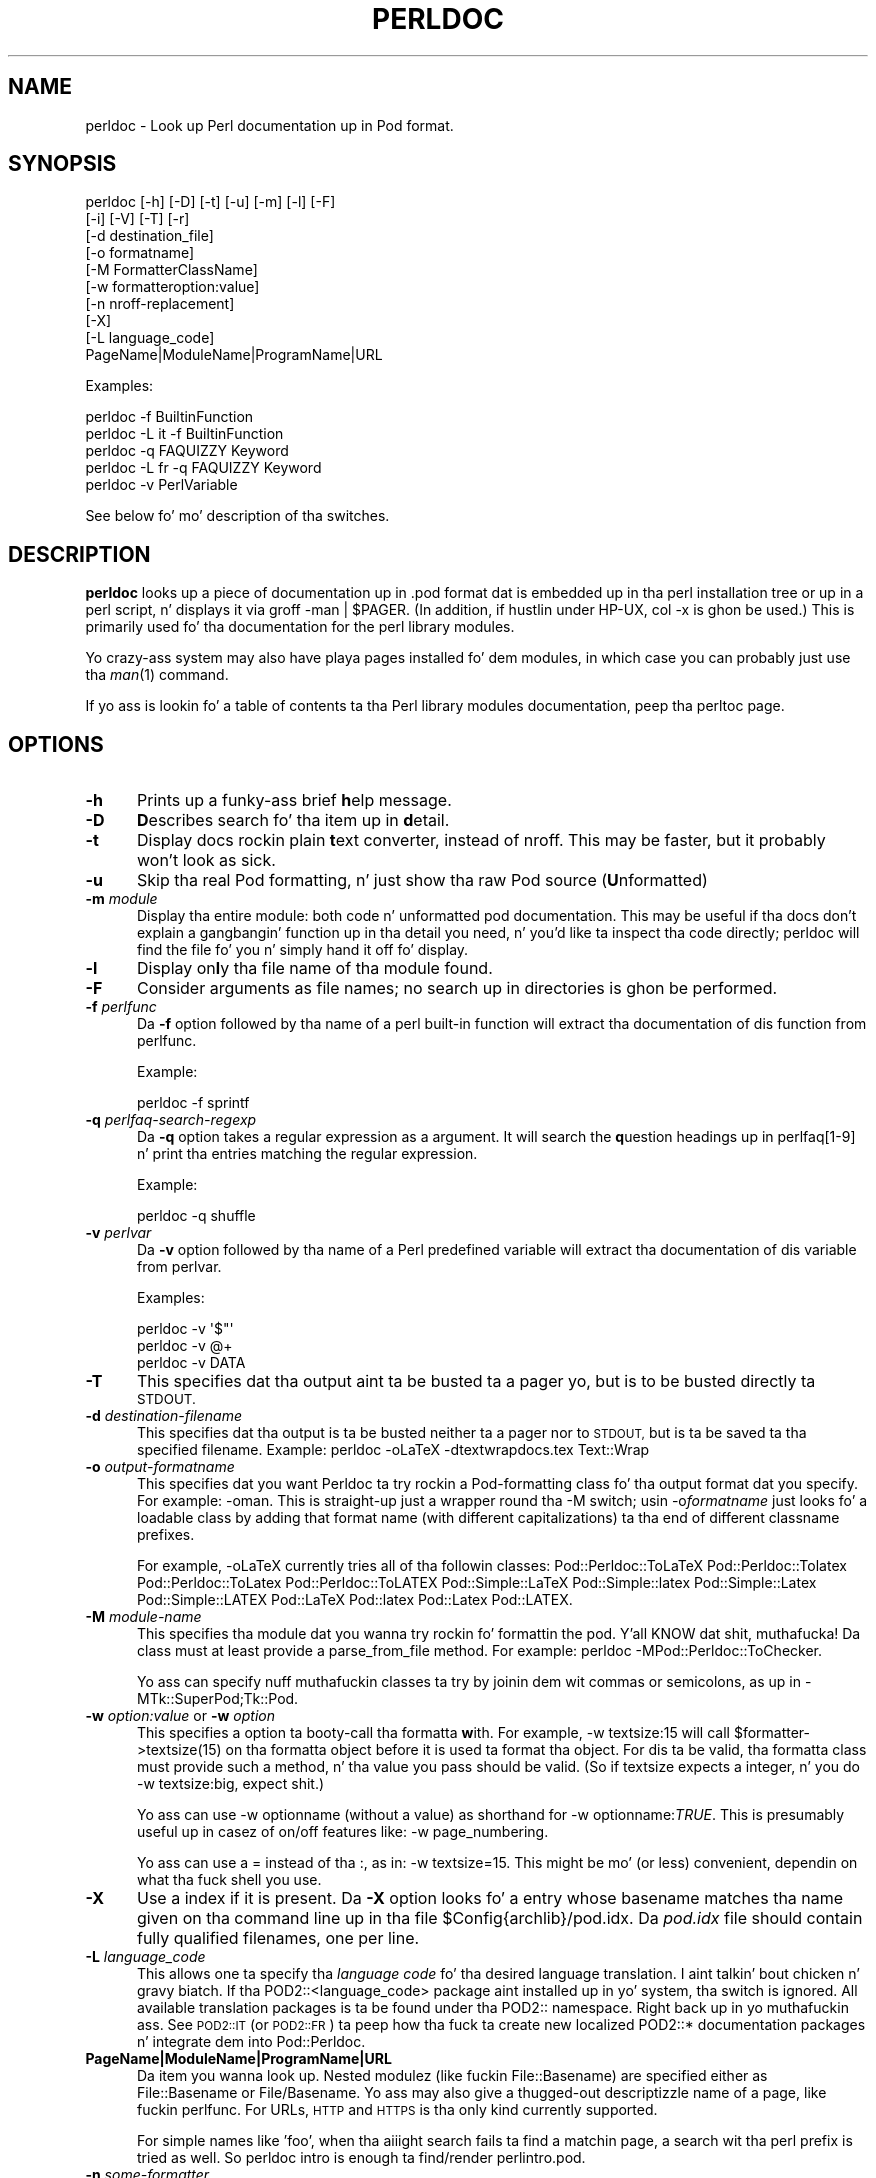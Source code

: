 .\" Automatically generated by Pod::Man 2.27 (Pod::Simple 3.28)
.\"
.\" Standard preamble:
.\" ========================================================================
.de Sp \" Vertical space (when we can't use .PP)
.if t .sp .5v
.if n .sp
..
.de Vb \" Begin verbatim text
.ft CW
.nf
.ne \\$1
..
.de Ve \" End verbatim text
.ft R
.fi
..
.\" Set up some characta translations n' predefined strings.  \*(-- will
.\" give a unbreakable dash, \*(PI'ma give pi, \*(L" will give a left
.\" double quote, n' \*(R" will give a right double quote.  \*(C+ will
.\" give a sickr C++.  Capital omega is used ta do unbreakable dashes and
.\" therefore won't be available.  \*(C` n' \*(C' expand ta `' up in nroff,
.\" not a god damn thang up in troff, fo' use wit C<>.
.tr \(*W-
.ds C+ C\v'-.1v'\h'-1p'\s-2+\h'-1p'+\s0\v'.1v'\h'-1p'
.ie n \{\
.    dz -- \(*W-
.    dz PI pi
.    if (\n(.H=4u)&(1m=24u) .ds -- \(*W\h'-12u'\(*W\h'-12u'-\" diablo 10 pitch
.    if (\n(.H=4u)&(1m=20u) .ds -- \(*W\h'-12u'\(*W\h'-8u'-\"  diablo 12 pitch
.    dz L" ""
.    dz R" ""
.    dz C` ""
.    dz C' ""
'br\}
.el\{\
.    dz -- \|\(em\|
.    dz PI \(*p
.    dz L" ``
.    dz R" ''
.    dz C`
.    dz C'
'br\}
.\"
.\" Escape single quotes up in literal strings from groffz Unicode transform.
.ie \n(.g .ds Aq \(aq
.el       .ds Aq '
.\"
.\" If tha F regista is turned on, we'll generate index entries on stderr for
.\" titlez (.TH), headaz (.SH), subsections (.SS), shit (.Ip), n' index
.\" entries marked wit X<> up in POD.  Of course, you gonna gotta process the
.\" output yo ass up in some meaningful fashion.
.\"
.\" Avoid warnin from groff bout undefined regista 'F'.
.de IX
..
.nr rF 0
.if \n(.g .if rF .nr rF 1
.if (\n(rF:(\n(.g==0)) \{
.    if \nF \{
.        de IX
.        tm Index:\\$1\t\\n%\t"\\$2"
..
.        if !\nF==2 \{
.            nr % 0
.            nr F 2
.        \}
.    \}
.\}
.rr rF
.\"
.\" Accent mark definitions (@(#)ms.acc 1.5 88/02/08 SMI; from UCB 4.2).
.\" Fear. Shiiit, dis aint no joke.  Run. I aint talkin' bout chicken n' gravy biatch.  Save yo ass.  No user-serviceable parts.
.    \" fudge factors fo' nroff n' troff
.if n \{\
.    dz #H 0
.    dz #V .8m
.    dz #F .3m
.    dz #[ \f1
.    dz #] \fP
.\}
.if t \{\
.    dz #H ((1u-(\\\\n(.fu%2u))*.13m)
.    dz #V .6m
.    dz #F 0
.    dz #[ \&
.    dz #] \&
.\}
.    \" simple accents fo' nroff n' troff
.if n \{\
.    dz ' \&
.    dz ` \&
.    dz ^ \&
.    dz , \&
.    dz ~ ~
.    dz /
.\}
.if t \{\
.    dz ' \\k:\h'-(\\n(.wu*8/10-\*(#H)'\'\h"|\\n:u"
.    dz ` \\k:\h'-(\\n(.wu*8/10-\*(#H)'\`\h'|\\n:u'
.    dz ^ \\k:\h'-(\\n(.wu*10/11-\*(#H)'^\h'|\\n:u'
.    dz , \\k:\h'-(\\n(.wu*8/10)',\h'|\\n:u'
.    dz ~ \\k:\h'-(\\n(.wu-\*(#H-.1m)'~\h'|\\n:u'
.    dz / \\k:\h'-(\\n(.wu*8/10-\*(#H)'\z\(sl\h'|\\n:u'
.\}
.    \" troff n' (daisy-wheel) nroff accents
.ds : \\k:\h'-(\\n(.wu*8/10-\*(#H+.1m+\*(#F)'\v'-\*(#V'\z.\h'.2m+\*(#F'.\h'|\\n:u'\v'\*(#V'
.ds 8 \h'\*(#H'\(*b\h'-\*(#H'
.ds o \\k:\h'-(\\n(.wu+\w'\(de'u-\*(#H)/2u'\v'-.3n'\*(#[\z\(de\v'.3n'\h'|\\n:u'\*(#]
.ds d- \h'\*(#H'\(pd\h'-\w'~'u'\v'-.25m'\f2\(hy\fP\v'.25m'\h'-\*(#H'
.ds D- D\\k:\h'-\w'D'u'\v'-.11m'\z\(hy\v'.11m'\h'|\\n:u'
.ds th \*(#[\v'.3m'\s+1I\s-1\v'-.3m'\h'-(\w'I'u*2/3)'\s-1o\s+1\*(#]
.ds Th \*(#[\s+2I\s-2\h'-\w'I'u*3/5'\v'-.3m'o\v'.3m'\*(#]
.ds ae a\h'-(\w'a'u*4/10)'e
.ds Ae A\h'-(\w'A'u*4/10)'E
.    \" erections fo' vroff
.if v .ds ~ \\k:\h'-(\\n(.wu*9/10-\*(#H)'\s-2\u~\d\s+2\h'|\\n:u'
.if v .ds ^ \\k:\h'-(\\n(.wu*10/11-\*(#H)'\v'-.4m'^\v'.4m'\h'|\\n:u'
.    \" fo' low resolution devices (crt n' lpr)
.if \n(.H>23 .if \n(.V>19 \
\{\
.    dz : e
.    dz 8 ss
.    dz o a
.    dz d- d\h'-1'\(ga
.    dz D- D\h'-1'\(hy
.    dz th \o'bp'
.    dz Th \o'LP'
.    dz ae ae
.    dz Ae AE
.\}
.rm #[ #] #H #V #F C
.\" ========================================================================
.\"
.IX Title "PERLDOC 1"
.TH PERLDOC 1 "2013-01-28" "perl v5.18.1" "User Contributed Perl Documentation"
.\" For nroff, turn off justification. I aint talkin' bout chicken n' gravy biatch.  Always turn off hyphenation; it makes
.\" way too nuff mistakes up in technical documents.
.if n .ad l
.nh
.SH "NAME"
perldoc \- Look up Perl documentation up in Pod format.
.SH "SYNOPSIS"
.IX Header "SYNOPSIS"
.Vb 10
\&    perldoc [\-h] [\-D] [\-t] [\-u] [\-m] [\-l] [\-F]
\&        [\-i] [\-V] [\-T] [\-r]
\&        [\-d destination_file]
\&        [\-o formatname]
\&        [\-M FormatterClassName]
\&        [\-w formatteroption:value]
\&        [\-n nroff\-replacement]
\&        [\-X]
\&        [\-L language_code]
\&        PageName|ModuleName|ProgramName|URL
.Ve
.PP
Examples:
.PP
.Vb 1
\&    perldoc \-f BuiltinFunction
\&
\&    perldoc \-L it \-f BuiltinFunction
\&
\&    perldoc \-q FAQUIZZY Keyword
\&
\&    perldoc \-L fr \-q FAQUIZZY Keyword
\&
\&    perldoc \-v PerlVariable
.Ve
.PP
See below fo' mo' description of tha switches.
.SH "DESCRIPTION"
.IX Header "DESCRIPTION"
\&\fBperldoc\fR looks up a piece of documentation up in .pod format dat is
embedded up in tha perl installation tree or up in a perl script, n' displays
it via \f(CW\*(C`groff \-man | $PAGER\*(C'\fR. (In addition, if hustlin under HP-UX,
\&\f(CW\*(C`col \-x\*(C'\fR is ghon be used.) This is primarily used fo' tha documentation for
the perl library modules.
.PP
Yo crazy-ass system may also have playa pages installed fo' dem modules, in
which case you can probably just use tha \fIman\fR\|(1) command.
.PP
If yo ass is lookin fo' a table of contents ta tha Perl library modules
documentation, peep tha perltoc page.
.SH "OPTIONS"
.IX Header "OPTIONS"
.IP "\fB\-h\fR" 5
.IX Item "-h"
Prints up a funky-ass brief \fBh\fRelp message.
.IP "\fB\-D\fR" 5
.IX Item "-D"
\&\fBD\fRescribes search fo' tha item up in \fBd\fRetail.
.IP "\fB\-t\fR" 5
.IX Item "-t"
Display docs rockin plain \fBt\fRext converter, instead of nroff. This may be faster,
but it probably won't look as sick.
.IP "\fB\-u\fR" 5
.IX Item "-u"
Skip tha real Pod formatting, n' just show tha raw Pod source (\fBU\fRnformatted)
.IP "\fB\-m\fR \fImodule\fR" 5
.IX Item "-m module"
Display tha entire module: both code n' unformatted pod documentation.
This may be useful if tha docs don't explain a gangbangin' function up in tha detail
you need, n' you'd like ta inspect tha code directly; perldoc will find
the file fo' you n' simply hand it off fo' display.
.IP "\fB\-l\fR" 5
.IX Item "-l"
Display on\fBl\fRy tha file name of tha module found.
.IP "\fB\-F\fR" 5
.IX Item "-F"
Consider arguments as file names; no search up in directories is ghon be performed.
.IP "\fB\-f\fR \fIperlfunc\fR" 5
.IX Item "-f perlfunc"
Da \fB\-f\fR option followed by tha name of a perl built-in function will
extract tha documentation of dis function from perlfunc.
.Sp
Example:
.Sp
.Vb 1
\&      perldoc \-f sprintf
.Ve
.IP "\fB\-q\fR \fIperlfaq-search-regexp\fR" 5
.IX Item "-q perlfaq-search-regexp"
Da \fB\-q\fR option takes a regular expression as a argument.  It will search
the \fBq\fRuestion headings up in perlfaq[1\-9] n' print tha entries matching
the regular expression.
.Sp
Example:
.Sp
.Vb 1
\&     perldoc \-q shuffle
.Ve
.IP "\fB\-v\fR \fIperlvar\fR" 5
.IX Item "-v perlvar"
Da \fB\-v\fR option followed by tha name of a Perl predefined variable will
extract tha documentation of dis variable from perlvar.
.Sp
Examples:
.Sp
.Vb 3
\&     perldoc \-v \*(Aq$"\*(Aq
\&     perldoc \-v @+
\&     perldoc \-v DATA
.Ve
.IP "\fB\-T\fR" 5
.IX Item "-T"
This specifies dat tha output aint ta be busted ta a pager yo, but is to
be busted directly ta \s-1STDOUT.\s0
.IP "\fB\-d\fR \fIdestination-filename\fR" 5
.IX Item "-d destination-filename"
This specifies dat tha output is ta be busted neither ta a pager nor
to \s-1STDOUT,\s0 but is ta be saved ta tha specified filename.  Example:
\&\f(CW\*(C`perldoc \-oLaTeX \-dtextwrapdocs.tex Text::Wrap\*(C'\fR
.IP "\fB\-o\fR \fIoutput-formatname\fR" 5
.IX Item "-o output-formatname"
This specifies dat you want Perldoc ta try rockin a Pod-formatting
class fo' tha output format dat you specify.  For example:
\&\f(CW\*(C`\-oman\*(C'\fR.  This is straight-up just a wrapper round tha \f(CW\*(C`\-M\*(C'\fR switch;
usin \f(CW\*(C`\-o\f(CIformatname\f(CW\*(C'\fR just looks fo' a loadable class by adding
that format name (with different capitalizations) ta tha end of
different classname prefixes.
.Sp
For example, \f(CW\*(C`\-oLaTeX\*(C'\fR currently tries all of tha followin classes:
Pod::Perldoc::ToLaTeX Pod::Perldoc::Tolatex Pod::Perldoc::ToLatex
Pod::Perldoc::ToLATEX Pod::Simple::LaTeX Pod::Simple::latex
Pod::Simple::Latex Pod::Simple::LATEX Pod::LaTeX Pod::latex Pod::Latex
Pod::LATEX.
.IP "\fB\-M\fR \fImodule-name\fR" 5
.IX Item "-M module-name"
This specifies tha module dat you wanna try rockin fo' formattin the
pod. Y'all KNOW dat shit, muthafucka!  Da class must at least provide a \f(CW\*(C`parse_from_file\*(C'\fR method.
For example: \f(CW\*(C`perldoc \-MPod::Perldoc::ToChecker\*(C'\fR.
.Sp
Yo ass can specify nuff muthafuckin classes ta try by joinin dem wit commas
or semicolons, as up in \f(CW\*(C`\-MTk::SuperPod;Tk::Pod\*(C'\fR.
.IP "\fB\-w\fR \fIoption:value\fR or \fB\-w\fR \fIoption\fR" 5
.IX Item "-w option:value or -w option"
This specifies a option ta booty-call tha formatta \fBw\fRith.  For example,
\&\f(CW\*(C`\-w textsize:15\*(C'\fR will call
\&\f(CW\*(C`$formatter\->textsize(15)\*(C'\fR on tha formatta object before it is
used ta format tha object.  For dis ta be valid, tha formatta class
must provide such a method, n' tha value you pass should be valid.
(So if \f(CW\*(C`textsize\*(C'\fR expects a integer, n' you do \f(CW\*(C`\-w textsize:big\*(C'\fR,
expect shit.)
.Sp
Yo ass can use \f(CW\*(C`\-w optionname\*(C'\fR (without a value) as shorthand for
\&\f(CW\*(C`\-w optionname:\f(CITRUE\f(CW\*(C'\fR.  This is presumably useful up in casez of on/off
features like: \f(CW\*(C`\-w page_numbering\*(C'\fR.
.Sp
Yo ass can use a \*(L"=\*(R" instead of tha \*(L":\*(R", as in: \f(CW\*(C`\-w textsize=15\*(C'\fR.  This
might be mo' (or less) convenient, dependin on what tha fuck shell you use.
.IP "\fB\-X\fR" 5
.IX Item "-X"
Use a index if it is present. Da \fB\-X\fR option looks fo' a entry
whose basename matches tha name given on tha command line up in tha file
\&\f(CW\*(C`$Config{archlib}/pod.idx\*(C'\fR. Da \fIpod.idx\fR file should contain fully
qualified filenames, one per line.
.IP "\fB\-L\fR \fIlanguage_code\fR" 5
.IX Item "-L language_code"
This allows one ta specify tha \fIlanguage code\fR fo' tha desired language
translation. I aint talkin' bout chicken n' gravy biatch. If tha \f(CW\*(C`POD2::<language_code>\*(C'\fR package aint
installed up in yo' system, tha switch is ignored.
All available translation packages is ta be found under tha \f(CW\*(C`POD2::\*(C'\fR
namespace. Right back up in yo muthafuckin ass. See \s-1POD2::IT\s0 (or \s-1POD2::FR\s0) ta peep how tha fuck ta create new
localized \f(CW\*(C`POD2::*\*(C'\fR documentation packages n' integrate dem into
Pod::Perldoc.
.IP "\fBPageName|ModuleName|ProgramName|URL\fR" 5
.IX Item "PageName|ModuleName|ProgramName|URL"
Da item you wanna look up.  Nested modulez (like fuckin \f(CW\*(C`File::Basename\*(C'\fR)
are specified either as \f(CW\*(C`File::Basename\*(C'\fR or \f(CW\*(C`File/Basename\*(C'\fR.  Yo ass may also
give a thugged-out descriptizzle name of a page, like fuckin \f(CW\*(C`perlfunc\*(C'\fR.  For URLs, \s-1HTTP\s0 and
\&\s-1HTTPS\s0 is tha only kind currently supported.
.Sp
For simple names like 'foo', when tha aiiight search fails ta find
a matchin page, a search wit tha \*(L"perl\*(R" prefix is tried as well.
So \*(L"perldoc intro\*(R" is enough ta find/render \*(L"perlintro.pod\*(R".
.IP "\fB\-n\fR \fIsome-formatter\fR" 5
.IX Item "-n some-formatter"
Specify replacement fo' groff
.IP "\fB\-r\fR" 5
.IX Item "-r"
Recursive search.
.IP "\fB\-i\fR" 5
.IX Item "-i"
Ignore case.
.IP "\fB\-V\fR" 5
.IX Item "-V"
Displays tha version of perldoc you hustlin.
.SH "SECURITY"
.IX Header "SECURITY"
Because \fBperldoc\fR do not run properly tainted, n' is known to
have securitizzle issues, when run as tha superuser it will attempt to
drop privileges by settin tha effectizzle n' real IDs ta no muthafucka's
or nouserz account, or \-2 if unavailable.  If it cannot relinquish
its privileges, it aint gonna run.
.SH "ENVIRONMENT"
.IX Header "ENVIRONMENT"
Any switches up in tha \f(CW\*(C`PERLDOC\*(C'\fR environment variable is ghon be used before the
command line arguments.
.PP
Useful joints fo' \f(CW\*(C`PERLDOC\*(C'\fR include \f(CW\*(C`\-oterm\*(C'\fR, \f(CW\*(C`\-otext\*(C'\fR, \f(CW\*(C`\-ortf\*(C'\fR,
\&\f(CW\*(C`\-oxml\*(C'\fR, n' so on, dependin on what tha fuck modulez you have on hand; or
the formatta class may be specified exactly wit \f(CW\*(C`\-MPod::Perldoc::ToTerm\*(C'\fR
or tha like.
.PP
\&\f(CW\*(C`perldoc\*(C'\fR also searches directories
specified by tha \f(CW\*(C`PERL5LIB\*(C'\fR (or \f(CW\*(C`PERLLIB\*(C'\fR if \f(CW\*(C`PERL5LIB\*(C'\fR is not
defined) n' \f(CW\*(C`PATH\*(C'\fR environment variables.
(Da latta is so dat embedded podz fo' executables, such as
\&\f(CW\*(C`perldoc\*(C'\fR itself, is available.)
.PP
In directories where either \f(CW\*(C`Makefile.PL\*(C'\fR or \f(CW\*(C`Build.PL\*(C'\fR exist, \f(CW\*(C`perldoc\*(C'\fR
will add \f(CW\*(C`.\*(C'\fR n' \f(CW\*(C`lib\*(C'\fR first ta its search path, n' as long as you not
the superuser will add \f(CW\*(C`blib\*(C'\fR like a muthafucka.  This is straight-up helpful if you working
inside of a funky-ass build directory n' wanna read all up in tha docs even if you
have a version of a module previously installed.
.PP
\&\f(CW\*(C`perldoc\*(C'\fR will use, up in order of preference, tha pager defined in
\&\f(CW\*(C`PERLDOC_PAGER\*(C'\fR, \f(CW\*(C`MANPAGER\*(C'\fR, or \f(CW\*(C`PAGER\*(C'\fR before tryin ta find a pager
on its own. I aint talkin' bout chicken n' gravy biatch. (\f(CW\*(C`MANPAGER\*(C'\fR aint used if \f(CW\*(C`perldoc\*(C'\fR was holla'd at ta display
plain text or unformatted pod.)
.PP
One useful value fo' \f(CW\*(C`PERLDOC_PAGER\*(C'\fR is \f(CW\*(C`less \-+C \-E\*(C'\fR.
.PP
Havin \s-1PERLDOCDEBUG\s0 set ta a positizzle integer will make perldoc emit
even mo' descriptizzle output than tha \f(CW\*(C`\-D\*(C'\fR switch do; tha higher the
number, tha mo' it emits.
.SH "CHANGES"
.IX Header "CHANGES"
Up ta 3.14_05, tha switch \fB\-v\fR was used ta produce verbose
lyrics of \fBperldoc\fR operation, which is now enabled by \fB\-D\fR.
.SH "SEE ALSO"
.IX Header "SEE ALSO"
perlpod, Pod::Perldoc
.SH "AUTHOR"
.IX Header "AUTHOR"
Current maintainer: Mark Allen \f(CW\*(C`<mallen@cpan.org>\*(C'\fR
.PP
Past contributors are:
brian d foy \f(CW\*(C`<bdfoy@cpan.org>\*(C'\fR 
Adriano R. Ferreira \f(CW\*(C`<ferreira@cpan.org>\*(C'\fR,
Shizzle M. Burke \f(CW\*(C`<sburke@cpan.org>\*(C'\fR,
Kenneth Albanowski \f(CW\*(C`<kjahds@kjahds.com>\*(C'\fR,
Andy Dougherty  \f(CW\*(C`<doughera@lafcol.lafayette.edu>\*(C'\fR,
and nuff others.
